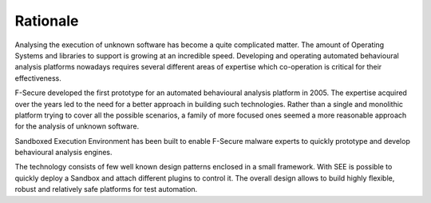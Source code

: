 Rationale
=========

Analysing the execution of unknown software has become a quite complicated matter. The amount of Operating Systems and libraries to support is growing at an incredible speed. Developing and operating automated behavioural analysis platforms nowadays requires several different areas of expertise which co-operation is critical for their effectiveness.

F-Secure developed the first prototype for an automated behavioural analysis platform in 2005. The expertise acquired over the years led to the need for a better approach in building such technologies. Rather than a single and monolithic platform trying to cover all the possible scenarios, a family of more focused ones seemed a more reasonable approach for the analysis of unknown software.

Sandboxed Execution Environment has been built to enable F-Secure malware experts to quickly prototype and develop behavioural analysis engines.

The technology consists of few well known design patterns enclosed in a small framework. With SEE is possible to quickly deploy a Sandbox and attach different plugins to control it. The overall design allows to build highly flexible, robust and relatively safe platforms for test automation.
